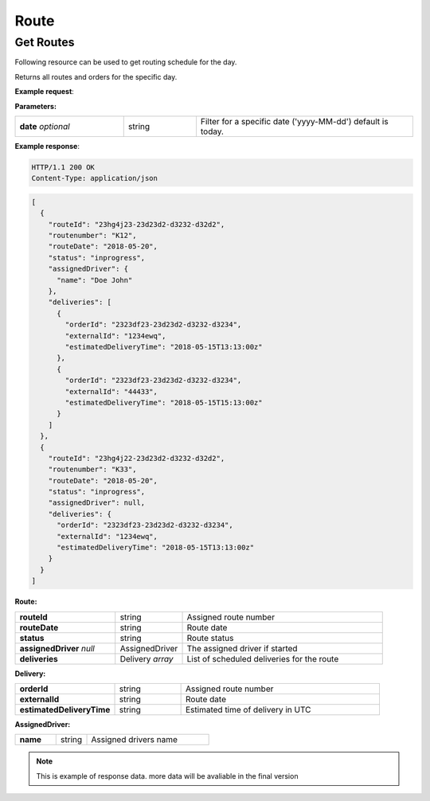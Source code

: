 Route
======

======================
Get Routes
======================

Following resource can be used to get routing schedule for the day.

.. http:get:: /v1/routes

Returns all routes and orders for the specific day.

**Example request**:

.. tabs::

   .. code-tab:: http
         
      GET /v1/routes HTTP/1.1
      Host: example.com
      Content-Type: application/json
      Authorization: bearer 6agfd7adgf7gf32fkljh3kjlf==

   .. tab:: CURL

      curl -X GET \
      https://example.com \
      -H 'Authorization: bearer askdj8auds8jaodsa==' \
      -H 'Cache-Control: no-cache' \

**Parameters:**

.. csv-table::
   :widths: 15, 10, 30

   "**date** *optional*", "string", "Filter for a specific date ('yyyy-MM-dd') default is today."
   
**Example response**:

.. sourcecode:: http

   HTTP/1.1 200 OK
   Content-Type: application/json

.. sourcecode:: json

   [
     {
       "routeId": "23hg4j23-23d23d2-d3232-d32d2",
       "routenumber": "K12",
       "routeDate": "2018-05-20",
       "status": "inprogress",
       "assignedDriver": {
         "name": "Doe John"
       },
       "deliveries": [
         {
           "orderId": "2323df23-23d23d2-d3232-d3234",
           "externalId": "1234ewq",
           "estimatedDeliveryTime": "2018-05-15T13:13:00z"
         },
         {
           "orderId": "2323df23-23d23d2-d3232-d3234",
           "externalId": "44433",
           "estimatedDeliveryTime": "2018-05-15T15:13:00z"
         }
       ]
     },
     {
       "routeId": "23hg4j22-23d23d2-d3232-d32d2",
       "routenumber": "K33",
       "routeDate": "2018-05-20",
       "status": "inprogress",
       "assignedDriver": null,
       "deliveries": {
         "orderId": "2323df23-23d23d2-d3232-d3234",
         "externalId": "1234ewq",
         "estimatedDeliveryTime": "2018-05-15T13:13:00z"
       }
     }
   ]

**Route:**

.. csv-table::
   :widths: 15, 10, 30

   "**routeId**", "string", "Assigned route number"
   "**routeDate**", "string", "Route date"
   "**status**", "string", "Route status"
   "**assignedDriver** *null*", "AssignedDriver", "The assigned driver if started"
   "**deliveries**", "Delivery *array*", "List of scheduled deliveries for the route"

**Delivery:**

.. csv-table::
   :widths: 15, 10, 30

   "**orderId**", "string", "Assigned route number"
   "**externalId**", "string", "Route date"
   "**estimatedDeliveryTime**", "string", "Estimated time of delivery in UTC"
   
**AssignedDriver:**

.. csv-table::
   :widths: 20, 15, 60

   "**name**", "string", "Assigned drivers name"
   
.. note::

   This is example of response data. more data will be avaliable in the final version
